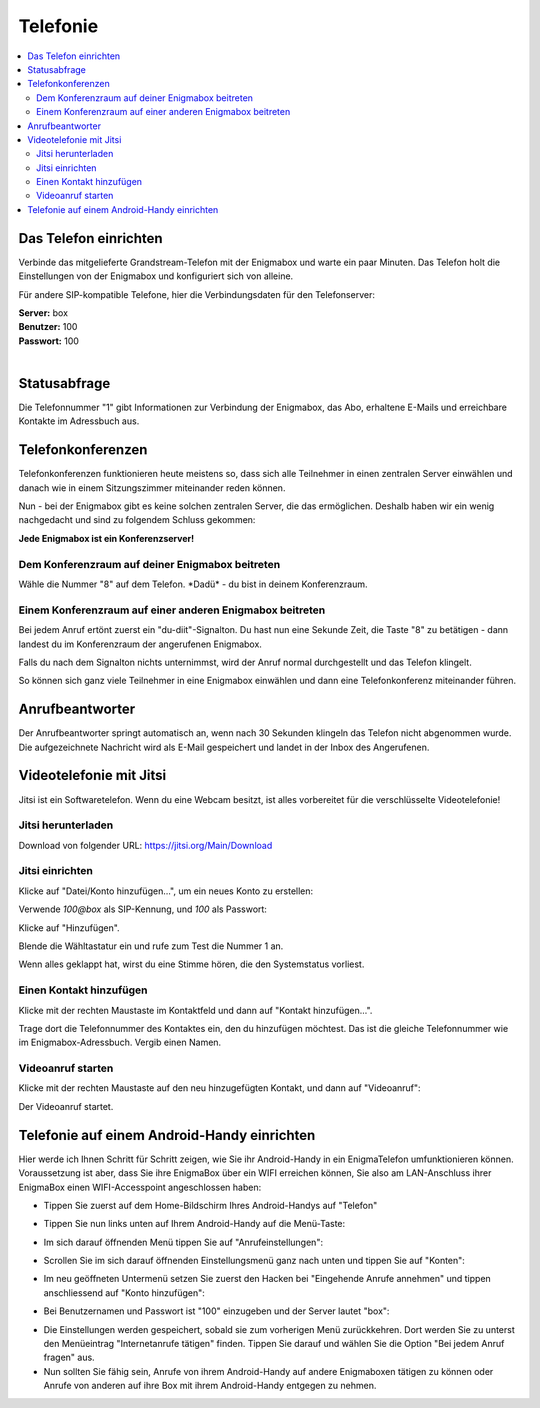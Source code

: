 .. _telephony:

=========
Telefonie
=========

.. contents::
   :local:

**********************
Das Telefon einrichten
**********************

Verbinde das mitgelieferte Grandstream-Telefon mit der Enigmabox und warte ein paar Minuten. Das Telefon holt die Einstellungen von der Enigmabox und konfiguriert sich von alleine.

Für andere SIP-kompatible Telefone, hier die Verbindungsdaten für den Telefonserver:

| **Server:** box
| **Benutzer:** 100
| **Passwort:** 100
|

*************
Statusabfrage
*************

Die Telefonnummer "1" gibt Informationen zur Verbindung der Enigmabox, das Abo, erhaltene E-Mails und erreichbare Kontakte im Adressbuch aus.

.. _conference_calls:

******************
Telefonkonferenzen
******************

Telefonkonferenzen funktionieren heute meistens so, dass sich alle Teilnehmer in einen zentralen Server einwählen und danach wie in einem Sitzungszimmer miteinander reden können.

Nun - bei der Enigmabox gibt es keine solchen zentralen Server, die das ermöglichen. Deshalb haben wir ein wenig nachgedacht und sind zu folgendem Schluss gekommen:

**Jede Enigmabox ist ein Konferenzserver!**

Dem Konferenzraum auf deiner Enigmabox beitreten
================================================

Wähle die Nummer "8" auf dem Telefon. \*Dadü* - du bist in deinem Konferenzraum.

Einem Konferenzraum auf einer anderen Enigmabox beitreten
=========================================================

Bei jedem Anruf ertönt zuerst ein "du-diit"-Signalton. Du hast nun eine Sekunde Zeit, die Taste "8" zu betätigen - dann landest du im Konferenzraum der angerufenen Enigmabox.

Falls du nach dem Signalton nichts unternimmst, wird der Anruf normal durchgestellt und das Telefon klingelt.

So können sich ganz viele Teilnehmer in eine Enigmabox einwählen und dann eine Telefonkonferenz miteinander führen.

****************
Anrufbeantworter
****************

Der Anrufbeantworter springt automatisch an, wenn nach 30 Sekunden klingeln das Telefon nicht abgenommen wurde. Die aufgezeichnete Nachricht wird als E-Mail gespeichert und landet in der Inbox des Angerufenen.

.. _videocalls:

************************
Videotelefonie mit Jitsi
************************

Jitsi ist ein Softwaretelefon. Wenn du eine Webcam besitzt, ist alles vorbereitet für die verschlüsselte Videotelefonie!

Jitsi herunterladen
===================

Download von folgender URL: https://jitsi.org/Main/Download

Jitsi einrichten
================

Klicke auf "Datei/Konto hinzufügen...", um ein neues Konto zu erstellen:

.. image:: images/jitsi1.png

Verwende *100@box* als SIP-Kennung, und *100* als Passwort:

.. image:: images/jitsi2.png

Klicke auf "Hinzufügen".

Blende die Wähltastatur ein und rufe zum Test die Nummer 1 an.

.. image:: images/jitsi3.png

Wenn alles geklappt hat, wirst du eine Stimme hören, die den Systemstatus vorliest.

Einen Kontakt hinzufügen
========================

Klicke mit der rechten Maustaste im Kontaktfeld und dann auf "Kontakt hinzufügen...".

.. image:: images/jitsi-add-contact.png

Trage dort die Telefonnummer des Kontaktes ein, den du hinzufügen möchtest. Das ist die gleiche Telefonnummer wie im Enigmabox-Adressbuch. Vergib einen Namen.

Videoanruf starten
==================

Klicke mit der rechten Maustaste auf den neu hinzugefügten Kontakt, und dann auf "Videoanruf":

.. image:: images/jitsi-videocall.png

Der Videoanruf startet.

.. image:: images/jitsi-videocall-running.png


********************************************
Telefonie auf einem Android-Handy einrichten
********************************************

Hier werde ich Ihnen Schritt für Schritt zeigen, wie Sie ihr Android-Handy in ein EnigmaTelefon umfunktionieren können. Voraussetzung ist aber, dass Sie ihre EnigmaBox über ein WIFI erreichen können, Sie also am LAN-Anschluss ihrer EnigmaBox einen WIFI-Accesspoint angeschlossen haben:

* Tippen Sie zuerst auf dem Home-Bildschirm Ihres Android-Handys auf "Telefon"
  
.. image:: images/home.jpg

* Tippen Sie nun links unten auf Ihrem Android-Handy auf die Menü-Taste:

.. image:: images/menuetaste.jpg

* Im sich darauf öffnenden Menü tippen Sie auf "Anrufeinstellungen":

.. image:: images/anrufeinstellungen.jpg

* Scrollen Sie im sich darauf öffnenden Einstellungsmenü ganz nach unten und tippen Sie auf "Konten":

.. image:: images/konten.jpg

* Im neu geöffneten Untermenü setzen Sie zuerst den Hacken bei "Eingehende Anrufe annehmen" und tippen anschliessend auf "Konto hinzufügen":

.. image:: images/add_konto.jpg

* Bei Benutzernamen und Passwort ist "100" einzugeben und der Server lautet "box":

.. image:: images/set_konto.jpg

* Die Einstellungen werden gespeichert, sobald sie zum vorherigen Menü zurückkehren. Dort werden Sie zu unterst den Menüeintrag "Internetanrufe tätigen" finden. Tippen Sie darauf und wählen Sie die Option "Bei jedem Anruf fragen" aus.
* Nun sollten Sie fähig sein, Anrufe von ihrem Android-Handy auf andere Enigmaboxen tätigen zu können oder Anrufe von anderen auf ihre Box mit ihrem Android-Handy entgegen zu nehmen.


